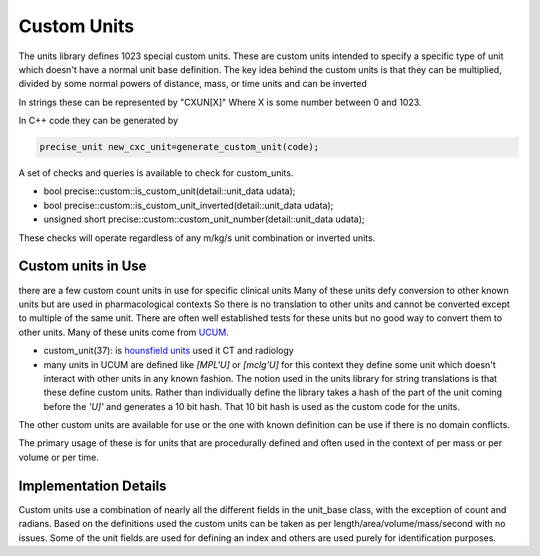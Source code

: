 ==================
Custom Units
==================

The units library defines 1023 special custom units.  These are custom units intended to specify a specific type of unit which doesn't have a normal unit base definition.  The key idea behind the custom  units is that they can be multiplied, divided by some normal powers of distance, mass, or time units and can be inverted

In strings these can be represented by "CXUN[X]"  Where X is some number between 0 and 1023.

In C++ code they can be generated by

.. code-block:: c++

   precise_unit new_cxc_unit=generate_custom_unit(code);


A set of checks and queries is available to check for custom_units.

-  bool precise::custom::is_custom_unit(detail::unit_data udata);
-  bool precise::custom::is_custom_unit_inverted(detail::unit_data udata);
-  unsigned short precise::custom::custom_unit_number(detail::unit_data udata);

These checks will operate regardless of any m/kg/s unit combination or inverted units.

Custom units in Use
----------------------------
there are a few custom count units in use for specific clinical units Many of these units defy conversion to other known units but are used in pharmacological contexts
So there is no translation to other units and cannot be converted except to multiple of the same unit.  There are often well established tests for these units but no good way to convert them to other units.  Many of these units come from `UCUM <https://unitsofmeasure.org/ucum.html>`_.

-   custom_unit(37):  is `hounsfield units <https://radiopaedia.org/articles/hounsfield-unit?lang=us>`_ used it CT and radiology
-   many units in UCUM are defined like `[MPL'U]` or `[mclg'U]`  for this context they define some unit which doesn't interact with other units in any known fashion.  The notion used in the units library for string translations is that these define custom units.  Rather than individually define the library takes a hash of the part of the unit coming before the `'U]'` and generates a 10 bit hash.  That 10 bit hash is used as the custom code for the units.

The other custom units are available for use or the one with known definition can be use if there is no domain conflicts.

The primary usage of these is for units that are procedurally defined and often used in the context of per mass or per volume or per time.

Implementation Details
------------------------
Custom units use a combination of nearly all the different fields in the unit_base class, with the exception of count and radians.  Based on the definitions used the custom units can be taken as per length/area/volume/mass/second with no issues.  Some of the unit fields are used for defining an index and others are used purely for identification purposes.
